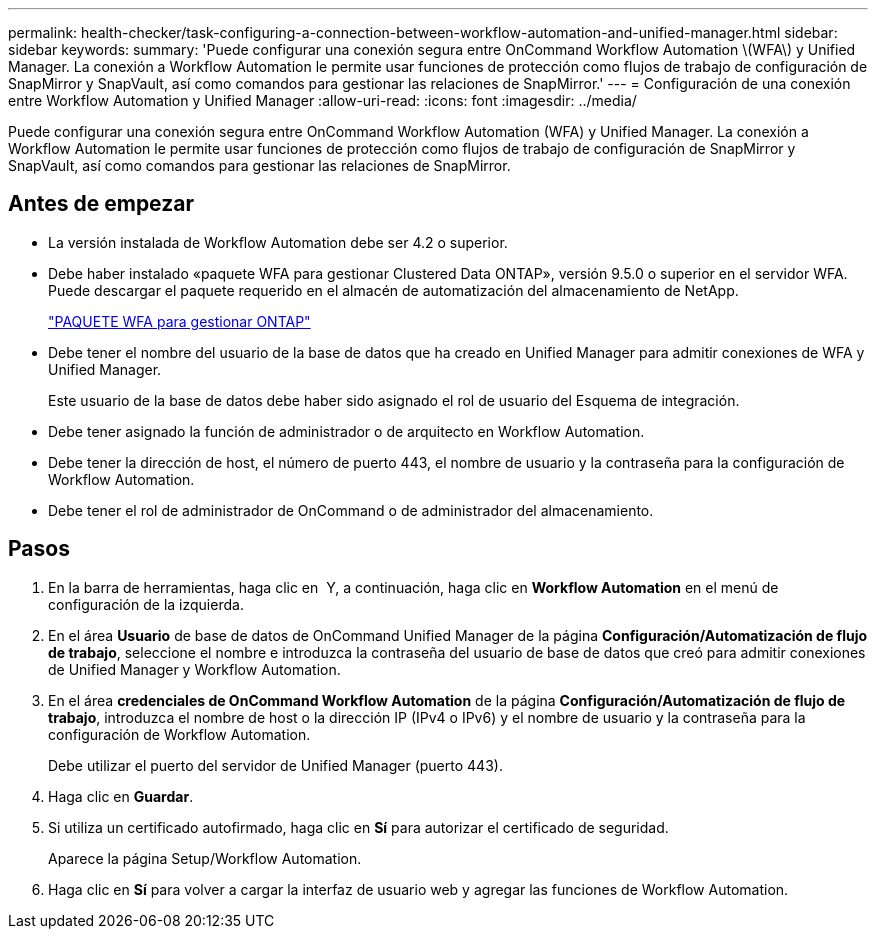 ---
permalink: health-checker/task-configuring-a-connection-between-workflow-automation-and-unified-manager.html 
sidebar: sidebar 
keywords:  
summary: 'Puede configurar una conexión segura entre OnCommand Workflow Automation \(WFA\) y Unified Manager. La conexión a Workflow Automation le permite usar funciones de protección como flujos de trabajo de configuración de SnapMirror y SnapVault, así como comandos para gestionar las relaciones de SnapMirror.' 
---
= Configuración de una conexión entre Workflow Automation y Unified Manager
:allow-uri-read: 
:icons: font
:imagesdir: ../media/


[role="lead"]
Puede configurar una conexión segura entre OnCommand Workflow Automation (WFA) y Unified Manager. La conexión a Workflow Automation le permite usar funciones de protección como flujos de trabajo de configuración de SnapMirror y SnapVault, así como comandos para gestionar las relaciones de SnapMirror.



== Antes de empezar

* La versión instalada de Workflow Automation debe ser 4.2 o superior.
* Debe haber instalado «paquete WFA para gestionar Clustered Data ONTAP», versión 9.5.0 o superior en el servidor WFA. Puede descargar el paquete requerido en el almacén de automatización del almacenamiento de NetApp.
+
https://automationstore.netapp.com/pack-list.shtml["PAQUETE WFA para gestionar ONTAP"]

* Debe tener el nombre del usuario de la base de datos que ha creado en Unified Manager para admitir conexiones de WFA y Unified Manager.
+
Este usuario de la base de datos debe haber sido asignado el rol de usuario del Esquema de integración.

* Debe tener asignado la función de administrador o de arquitecto en Workflow Automation.
* Debe tener la dirección de host, el número de puerto 443, el nombre de usuario y la contraseña para la configuración de Workflow Automation.
* Debe tener el rol de administrador de OnCommand o de administrador del almacenamiento.




== Pasos

. En la barra de herramientas, haga clic en *image:../media/clusterpage-settings-icon.gif[""]* Y, a continuación, haga clic en *Workflow Automation* en el menú de configuración de la izquierda.
. En el área *Usuario* de base de datos de OnCommand Unified Manager de la página *Configuración/Automatización de flujo de trabajo*, seleccione el nombre e introduzca la contraseña del usuario de base de datos que creó para admitir conexiones de Unified Manager y Workflow Automation.
. En el área *credenciales de OnCommand Workflow Automation* de la página *Configuración/Automatización de flujo de trabajo*, introduzca el nombre de host o la dirección IP (IPv4 o IPv6) y el nombre de usuario y la contraseña para la configuración de Workflow Automation.
+
Debe utilizar el puerto del servidor de Unified Manager (puerto 443).

. Haga clic en *Guardar*.
. Si utiliza un certificado autofirmado, haga clic en *Sí* para autorizar el certificado de seguridad.
+
Aparece la página Setup/Workflow Automation.

. Haga clic en *Sí* para volver a cargar la interfaz de usuario web y agregar las funciones de Workflow Automation.


